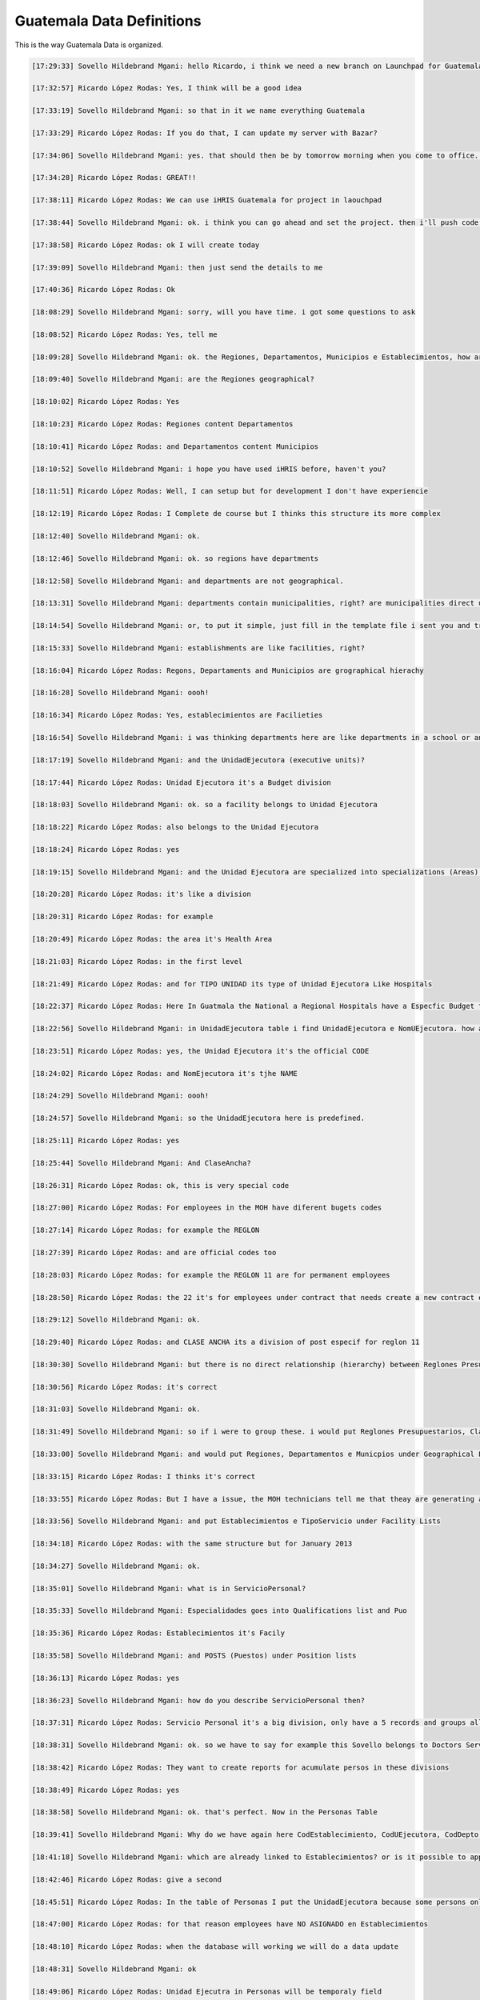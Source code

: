 Guatemala Data Definitions
==========================

This is the way Guatemala Data is organized.

.. code-block::

    [17:29:33] Sovello Hildebrand Mgani: hello Ricardo, i think we need a new branch on Launchpad for Guatemala
    
    [17:32:57] Ricardo López Rodas: Yes, I think will be a good idea
    
    [17:33:19] Sovello Hildebrand Mgani: so that in it we name everything Guatemala
    
    [17:33:29] Ricardo López Rodas: If you do that, I can update my server with Bazar?
    
    [17:34:06] Sovello Hildebrand Mgani: yes. that should then be by tomorrow morning when you come to office. you'll also see some of the lists ready!
    
    [17:34:28] Ricardo López Rodas: GREAT!!
    
    [17:38:11] Ricardo López Rodas: We can use iHRIS Guatemala for project in laouchpad
    
    [17:38:44] Sovello Hildebrand Mgani: ok. i think you can go ahead and set the project. then i'll push code to it later
    
    [17:38:58] Ricardo López Rodas: ok I will create today
    
    [17:39:09] Sovello Hildebrand Mgani: then just send the details to me
    
    [17:40:36] Ricardo López Rodas: Ok
    
    [18:08:29] Sovello Hildebrand Mgani: sorry, will you have time. i got some questions to ask
    
    [18:08:52] Ricardo López Rodas: Yes, tell me
    
    [18:09:28] Sovello Hildebrand Mgani: ok. the Regiones, Departamentos, Municipios e Establecimientos, how are then related hierarchically
    
    [18:09:40] Sovello Hildebrand Mgani: are the Regiones geographical?
    
    [18:10:02] Ricardo López Rodas: Yes
    
    [18:10:23] Ricardo López Rodas: Regiones content Departamentos
    
    [18:10:41] Ricardo López Rodas: and Departamentos content Municipios
    
    [18:10:52] Sovello Hildebrand Mgani: i hope you have used iHRIS before, haven't you?
    
    [18:11:51] Ricardo López Rodas: Well, I can setup but for development I don't have experiencie
    
    [18:12:19] Ricardo López Rodas: I Complete de course but I thinks this structure its more complex
    
    [18:12:40] Sovello Hildebrand Mgani: ok.
    
    [18:12:46] Sovello Hildebrand Mgani: ok. so regions have departments
    
    [18:12:58] Sovello Hildebrand Mgani: and departments are not geographical.
    
    [18:13:31] Sovello Hildebrand Mgani: departments contain municipalities, right? are municipalities direct under regions in geographical hierachy or something else?
    
    [18:14:54] Sovello Hildebrand Mgani: or, to put it simple, just fill in the template file i sent you and try your best that I get it today, so that tomorrow morning when i get into office i work on some stuff and then will have something to demo by tomorrow morning (your day)
    
    [18:15:33] Sovello Hildebrand Mgani: establishments are like facilities, right?
    
    [18:16:04] Ricardo López Rodas: Regons, Departaments and Municipios are grographical hierachy
    
    [18:16:28] Sovello Hildebrand Mgani: oooh!
    
    [18:16:34] Ricardo López Rodas: Yes, establecimientos are Facilieties
    
    [18:16:54] Sovello Hildebrand Mgani: i was thinking departments here are like departments in a school or an office or organization
    
    [18:17:19] Sovello Hildebrand Mgani: and the UnidadEjecutora (executive units)?
    
    [18:17:44] Ricardo López Rodas: Unidad Ejecutora it's a Budget division
    
    [18:18:03] Sovello Hildebrand Mgani: ok. so a facility belongs to Unidad Ejecutora
    
    [18:18:22] Ricardo López Rodas: also belongs to the Unidad Ejecutora
    
    [18:18:24] Ricardo López Rodas: yes
    
    [18:19:15] Sovello Hildebrand Mgani: and the Unidad Ejecutora are specialized into specializations (Areas) and types (Tipo Unidad)
    
    [18:20:28] Ricardo López Rodas: it's like a division
    
    [18:20:31] Ricardo López Rodas: for example
    
    [18:20:49] Ricardo López Rodas: the area it's Health Area
    
    [18:21:03] Ricardo López Rodas: in the first level
    
    [18:21:49] Ricardo López Rodas: and for TIPO UNIDAD its type of Unidad Ejecutora Like Hospitals
    
    [18:22:37] Ricardo López Rodas: Here In Guatmala the National a Regional Hospitals have a Especfic Budget that why have a Unidad ejecutora
    
    [18:22:56] Sovello Hildebrand Mgani: in UnidadEjecutora table i find UnidadEjecutora e NomUEjecutora. how are they different?
    
    [18:23:51] Ricardo López Rodas: yes, the Unidad Ejecutora it's the official CODE
    
    [18:24:02] Ricardo López Rodas: and NomEjecutora it's tjhe NAME
    
    [18:24:29] Sovello Hildebrand Mgani: oooh!
    
    [18:24:57] Sovello Hildebrand Mgani: so the UnidadEjecutora here is predefined.
    
    [18:25:11] Ricardo López Rodas: yes
    
    [18:25:44] Sovello Hildebrand Mgani: And ClaseAncha?
    
    [18:26:31] Ricardo López Rodas: ok, this is very special code
    
    [18:27:00] Ricardo López Rodas: For employees in the MOH have diferent bugets codes
    
    [18:27:14] Ricardo López Rodas: for example the REGLON
    
    [18:27:39] Ricardo López Rodas: and are official codes too
    
    [18:28:03] Ricardo López Rodas: for example the REGLON 11 are for permanent employees
    
    [18:28:50] Ricardo López Rodas: the 22 it's for employees under contract that needs create a new contract each year
    
    [18:29:12] Sovello Hildebrand Mgani: ok.
    
    [18:29:40] Ricardo López Rodas: and CLASE ANCHA its a division of post especif for reglon 11
    
    [18:30:30] Sovello Hildebrand Mgani: but there is no direct relationship (hierarchy) between Reglones Presupuestarios and ClaseAncha
    
    [18:30:56] Ricardo López Rodas: it's correct
    
    [18:31:03] Sovello Hildebrand Mgani: ok.
    
    [18:31:49] Sovello Hildebrand Mgani: so if i were to group these. i would put Reglones Presupuestarios, ClaseAncha, TipoUnidad, Areas e UnidadEjecutora under Budget Lists say!
    
    [18:33:00] Sovello Hildebrand Mgani: and would put Regiones, Departamentos e Municpios under Geographical Lists
    
    [18:33:15] Ricardo López Rodas: I thinks it's correct
    
    [18:33:55] Ricardo López Rodas: But I have a issue, the MOH technicians tell me that theay are generating a new pool of data
    
    [18:33:56] Sovello Hildebrand Mgani: and put Establecimientos e TipoServicio under Facility Lists
    
    [18:34:18] Ricardo López Rodas: with the same structure but for January 2013
    
    [18:34:27] Sovello Hildebrand Mgani: ok.
    
    [18:35:01] Sovello Hildebrand Mgani: what is in ServicioPersonal?
    
    [18:35:33] Sovello Hildebrand Mgani: Especialidades goes into Qualifications list and Puo
    
    [18:35:36] Ricardo López Rodas: Establecimientos it's Facily
    
    [18:35:58] Sovello Hildebrand Mgani: and POSTS (Puestos) under Position lists
    
    [18:36:13] Ricardo López Rodas: yes
    
    [18:36:23] Sovello Hildebrand Mgani: how do you describe ServicioPersonal then?
    
    [18:37:31] Ricardo López Rodas: Servicio Personal it's a big division, only have a 5 records and groups all Doctors, Nurseries,
    
    [18:38:31] Sovello Hildebrand Mgani: ok. so we have to say for example this Sovello belongs to Doctors Servicio Personal, right?
    
    [18:38:42] Ricardo López Rodas: They want to create reports for acumulate persos in these divisions
    
    [18:38:49] Ricardo López Rodas: yes
    
    [18:38:58] Sovello Hildebrand Mgani: ok. that's perfect. Now in the Personas Table
    
    [18:39:41] Sovello Hildebrand Mgani: Why do we have again here CodEstablecimiento, CodUEjecutora, CodDepto, CodRegion?
    
    [18:41:18] Sovello Hildebrand Mgani: which are already linked to Establecimientos? or is it possible to appear that the facility (Establecimiento) one is working is under one UnidadEjecutora and an employee at that same Establecimiento belongs to a different UnidadEjecutora?
    
    [18:42:46] Ricardo López Rodas: give a second
    
    [18:45:51] Ricardo López Rodas: In the table of Personas I put the UnidadEjecutora because some persons only assign to a UnidadEjecutora and We don't know at wich facily belongs
    
    [18:47:00] Ricardo López Rodas: for that reason employees have NO ASIGNADO en Establecimientos
    
    [18:48:10] Ricardo López Rodas: when the database will working we will do a data update
    
    [18:48:31] Sovello Hildebrand Mgani: ok
    
    [18:49:06] Ricardo López Rodas: Unidad Ejecutra in Personas will be temporaly field
    
    [18:50:28] Sovello Hildebrand Mgani: ok
    
    [18:50:50] Sovello Hildebrand Mgani: and CodDept here is it like the Domicile?
    
    [18:53:17] Ricardo López Rodas: no, it's the same issue of Unidad Ejecutora, if the employee it's assign to a facility it's not necesary this filed
    
    [18:53:42] Ricardo López Rodas: for domicile only have a final address
    
    [18:53:52] Ricardo López Rodas: it's the field DIRECCION
    
    [18:54:30] Ricardo López Rodas: part of the data update will be put the correct departamento and municipio for the address
    
    [18:54:56] Sovello Hildebrand Mgani: ok.
    
    [18:56:38] Sovello Hildebrand Mgani: should we maintain the three first names (nombre1..3) and surnames apellido1..2 or we can group say like firstname, surname and othernames?
    
    [18:58:23] Ricardo López Rodas: The MOH wants to separete names and here in Guatemala have persons with 3 names
    
    [18:59:51] Ricardo López Rodas: Surnames are commonly two per person
    
    [18:59:55] Sovello Hildebrand Mgani: ok
    
    [19:00:26] Ricardo López Rodas: but for the womans add the 3th surename when married
    
    [19:01:28] Ricardo López Rodas: that it's apellidocasada or MarriedLastName
    
    [19:02:26] Ricardo López Rodas: when can we have a blackboard for training
    
    [19:02:58] Sovello Hildebrand Mgani: training about this?
    
    [19:03:15] Ricardo López Rodas: yes
    
    [19:03:18] Ricardo López Rodas: if its possible
    
    [19:03:37] Sovello Hildebrand Mgani: well, we can always arrange!
    
    [19:03:42] Sovello Hildebrand Mgani: what about friday?
    
    [19:04:06] Ricardo López Rodas: it's ok for you
    
    [19:04:09] Sovello Hildebrand Mgani: or thursday evening?
    
    [19:04:34] Sovello Hildebrand Mgani: let's schedule for thursday! 18:00hrs EAT
    
    [19:04:58] Ricardo López Rodas: ok perfect, my time?
    
    [19:05:15] Ricardo López Rodas: I will create the Elluminate
    
    [19:05:23] Sovello Hildebrand Mgani: what time is it now?
    
    [19:05:33] Ricardo López Rodas: here is 10:00 am
    
    [19:06:00] Sovello Hildebrand Mgani: ok. so it should be 09:00 am for you and 18:00 for me
    
    [19:06:07] Ricardo López Rodas: perfect
    
    [19:06:10] Ricardo López Rodas: thanks
    
    [19:06:46] Ricardo López Rodas: I will create the webinar
    
    [19:06:57] Ricardo López Rodas: I will send you the code
    
    [19:12:10] Sovello Hildebrand Mgani: ok!
    
    

Cheers

